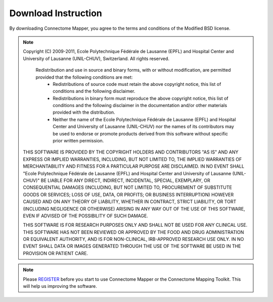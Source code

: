 ====================
Download Instruction
====================

By downloading Connectome Mapper, you agree to the terms and conditions of the Modified BSD license.

.. note:: Copyright (C) 2009-2011, Ecole Polytechnique Fédérale de Lausanne (EPFL) and Hospital Center and University of Lausanne (UNIL-CHUV), Switzerland. All rights reserved.

	  Redistribution and use in source and binary forms, with or without modification, are permitted provided that the following conditions are met:
	    * Redistributions of source code must retain the above copyright
	      notice, this list of conditions and the following disclaimer.
	    * Redistributions in binary form must reproduce the above copyright
	      notice, this list of conditions and the following disclaimer in the
	      documentation and/or other materials provided with the distribution.
	    * Neither the name of the Ecole Polytechnique Fédérale de Lausanne (EPFL)
	      and Hospital Center and University of Lausanne (UNIL-CHUV) nor the
	      names of its contributors may be used to endorse or promote products
	      derived from this software without specific prior written permission.

	THIS SOFTWARE IS PROVIDED BY THE COPYRIGHT HOLDERS AND CONTRIBUTORS "AS IS" AND
	ANY EXPRESS OR IMPLIED WARRANTIES, INCLUDING, BUT NOT LIMITED TO, THE IMPLIED
	WARRANTIES OF MERCHANTABILITY AND FITNESS FOR A PARTICULAR PURPOSE ARE
	DISCLAIMED. IN NO EVENT SHALL "Ecole Polytechnique Fédérale de Lausanne (EPFL) and
	Hospital Center and University of Lausanne (UNIL-CHUV)" BE LIABLE FOR ANY
	DIRECT, INDIRECT, INCIDENTAL, SPECIAL, EXEMPLARY, OR CONSEQUENTIAL DAMAGES
	(INCLUDING, BUT NOT LIMITED TO, PROCUREMENT OF SUBSTITUTE GOODS OR SERVICES;
	LOSS OF USE, DATA, OR PROFITS; OR BUSINESS INTERRUPTION) HOWEVER CAUSED AND
	ON ANY THEORY OF LIABILITY, WHETHER IN CONTRACT, STRICT LIABILITY, OR TORT
	(INCLUDING NEGLIGENCE OR OTHERWISE) ARISING IN ANY WAY OUT OF THE USE OF THIS
	SOFTWARE, EVEN IF ADVISED OF THE POSSIBILITY OF SUCH DAMAGE.

	THIS SOFTWARE IS FOR RESEARCH PURPOSES ONLY AND SHALL NOT BE USED FOR
	ANY CLINICAL USE. THIS SOFTWARE HAS NOT BEEN REVIEWED OR APPROVED BY
	THE FOOD AND DRUG ADMINISTRATION OR EQUIVALENT AUTHORITY, AND IS FOR
	NON-CLINICAL, IRB-APPROVED RESEARCH USE ONLY. IN NO EVENT SHALL DATA
	OR IMAGES GENERATED THROUGH THE USE OF THE SOFTWARE BE USED IN THE
	PROVISION OR PATIENT CARE.

.. note:: Please `REGISTER <http://www.cmtk.org/users/register>`_  before you start to use Connectome Mapper or the Connectome Mapping Toolkit. This will help us improving the software.

.. raw:: html

   <a href="https://github.com/LTS5/cmp/tarball/release-1.2.0" onclick="_gaq.push(['_trackEvent', 'release-1.1.0', 'download']);">I agree on the terms and conditions of the connectome mapper license and want to download the source code, current release 1.2.0</a><br/><br/>
   <a href="https://github.com/LTS5/cmp/tarball/release-1.1.0" onclick="_gaq.push(['_trackEvent', 'release-1.1.0', 'download']);">I agree on the terms and conditions of the connectome mapper license and want to download the source code, previous release 1.1.0</a>




